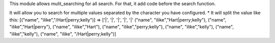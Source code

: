 This module allows mulit_searching for all search.
For that, it add code before the search function.

It will allow you to search for multiple values separated by the character you
have configured.
* It will split the value like this:
[("name", "ilike","/Hart|perry;kelly")] => ['|', '|', '|', '|', '|' ("name", "ilike","Hart|perry;kelly"), ("name", "ilike","Hart|perry"), ("name", "ilike","Hart"), ("name", "ilike","perry;kelly"), ("name", "ilike","kelly"), ("name", "ilike","kelly"), ("name", "ilike", "/Hart|perry;kelly")]
